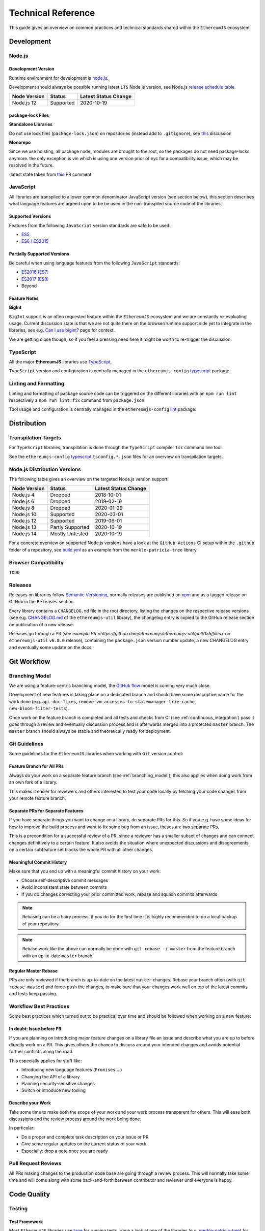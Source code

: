 .. _technical_reference:

===================
Technical Reference
===================

This guide gives an overview on common practices and technical standards
shared within the ``EthereumJS`` ecosystem.

Development
===========

Node.js
-------

Development Version
^^^^^^^^^^^^^^^^^^^

Runtime environment for development is `node.js <https://nodejs.org/en/>`_.

Development should always be possible running latest ``LTS`` Node.js version,
see Node.js `release schedule table <https://github.com/nodejs/Release#release-schedule>`_.

====================== ================= ===============================
Node Version           Status            Latest Status Change
====================== ================= ===============================
Node.js 12              Supported         2020-10-19
====================== ================= ===============================

package-lock Files
^^^^^^^^^^^^^^^^^^

**Standalone Libraries**

Do not use lock files (``package-lock.json``) on repositories 
(instead add to ``.gitignore``), see 
`this <https://github.com/ethereumjs/merkle-patricia-tree/pull/62>`_ discussion

**Monorepo**

Since we use hoisting, all package node_modules are brought to the root, so the packages
do not need package-locks anymore. the only exception is vm which is using one version 
prior of nyc for a compatibility issue, which may be resolved in the future.

(latest state taken from `this <https://github.com/ethereumjs/ethereumjs-vm/pull/861#issue-480572588>`_
PR comment.


JavaScript
----------

All libraries are transpiled to a lower common denominator JavaScript version
(see section below), this section describes what language features are agreed upon to be
be used in the non-transpiled source code of the libraries.


Supported Versions
^^^^^^^^^^^^^^^^^^

Features from the following ``JavaScript`` version standards are safe to be used:

- `ES5 <https://www.w3schools.com/js/js_es5.asp>`_
- `ES6 / ES2015 <http://es6-features.org>`_

Partially Supported Versions
^^^^^^^^^^^^^^^^^^^^^^^^^^^^

Be careful when using language features from the following ``JavaScript`` standards:

- `ES2016 (ES7) <https://medium.freecodecamp.org/ecmascript-2016-es7-features-86903c5cab70>`_
- `ES2017 (ES8) <https://hackernoon.com/es8-was-released-and-here-are-its-main-new-features-ee9c394adf66>`_
- Beyond

Feature Notes
^^^^^^^^^^^^^

**BigInt**

``BigInt`` support is an often requested feature within the ``EthereumJS`` ecosystem and
we are constantly re-evaluating usage. Current discussion state is that we are not quite there
on the browser/runtime support side yet to integrate in the libraries, see e.g.
`Can I use bigint? <https://caniuse.com/bigint>`_ page for context.

We are getting close though, so if you feel a pressing need here it might be worth to re-trigger
the discussion.

TypeScript
----------

All the major **EthereumJS** libraries use `TypeScript <https://www.typescriptlang.org/>`_,

``TypeScript`` version and configuration is centrally managed in the ``ethereumjs-config``
`typescript <https://github.com/ethereumjs/ethereumjs-config/tree/master/packages/typescript>`_
package.

Linting and Formatting
----------------------

Linting and formatting of package source code can be triggered on the different libraries 
with an ``npm run lint`` respectively a ``npm run lint:fix`` command from ``package.json``.

Tool usage and configuration is centrally managed in the ``ethereumjs-config``
`lint <https://github.com/ethereumjs/ethereumjs-config/tree/master/packages/lint>`_
package.

Distribution
============

Transpilation Targets
---------------------

For ``TypeScript`` libraries, transpilation is done through the ``TypeScript``
compiler ``tsc`` command line tool.

See the ``ethereumjs-config``
`typescript <https://github.com/ethereumjs/ethereumjs-config/tree/master/packages/typescript>`_
``tsconfig.*.json`` files for an overview on transpilation targets.

Node.js Distribution Versions
-----------------------------

The following table gives an overview on the targeted Node.js version support:

====================== ================= ===============================
Node Version           Status            Latest Status Change
====================== ================= ===============================
Node.js 4              Dropped           2018-10-01
Node.js 6              Dropped           2019-02-19
Node.js 8              Dropped           2020-01-29
Node.js 10             Supported         2020-03-01
Node.js 12             Supported         2019-06-01
Node.js 13             Partly Supported  2020-10-19
Node.js 14             Mostly Untested   2020-10-19
====================== ================= ===============================

For a concrete overview on supported Node.js versions have a look at the 
``GitHub Actions`` CI setup within the ``.github`` folder of a repository,
see `build.yml <https://github.com/ethereumjs/merkle-patricia-tree/blob/master/.github/workflows/build.yml>`_
as an example from the ``merkle-patricia-tree`` library.

Browser Compatibility
---------------------

``TODO``


Releases
--------

Releases on libraries follow `Semantic Versioning <https://semver.org/>`_, 
normally releases are published on `npm <https://www.npmjs.com/>`_ and as
a tagged release on GitHub in the ``Releases`` section.

Every library contains a ``CHANGELOG.md`` file in the root directory,
listing the changes on the respective release versions (see e.g. 
`CHANGELOG.md <https://github.com/ethereumjs/ethereumjs-util/blob/master/CHANGELOG.md>`_
of the ``ethereumjs-util`` library), the changelog entry is copied to the
GitHub release section on publication of a new release.

Releases go through a PR (see `example PR <https://github.com/ethereumjs/ethereumjs-util/pull/155/files>` 
on ``ethereumjs-util`` ``v6.0.0`` release), containing the ``package.json``
version number update, a new CHANGELOG entry and eventually some update on the
docs.


.. _git_workflow:

Git Workflow
============

.. _branching_model:

Branching Model
---------------

We are using a feature-centric branching model, the 
`GitHub flow <https://guides.github.com/introduction/flow/>`_ model is coming 
very much close.

Development of new features is taking place on a dedicated branch and should 
have some descriptive name for the work done (e.g. ``api-doc-fixes``, 
``remove-vm-accesses-to-statemanager-trie-cache``, ``new-bloom-filter-tests``).

Once work on the feature branch is completed and all tests and checks from CI
(see :ref:`continuous_integration`) pass it goes through a review and eventually
discussion process and is afterwards merged into a protected ``master`` branch. 
The ``master`` branch should always be stable and theoretically ready for deployment.

.. _git_guidelines:

Git Guidelines
--------------

Some guidelines for the ``EthereumJS`` libraries when working with ``Git``
version control:

Feature Branch for All PRs
^^^^^^^^^^^^^^^^^^^^^^^^^^
Always do your work on a separate feature branch (see :ref:`branching_model`),
this also applies when doing work from an own fork of a library.

This makes it easier for reviewers and others interested to test your code
locally by fetching your code changes from your remote feature branch.

Separate PRs for Separate Features
^^^^^^^^^^^^^^^^^^^^^^^^^^^^^^^^^^
If you have separate things you want to change on a library, do separate PRs
for this. So if you e.g. have some ideas for how to improve the build process and
want to fix some bug from an issue, theses are two separate PRs.

This is a precondition for a successful review of a PR, since a reviewer has
a smaller subset of changes and can connect changes definitively to a certain feature.
It also avoids the situation where unexpected discussions and disagreements
on a certain subfeature set blocks the whole PR with all other changes.

Meaningful Commit History
^^^^^^^^^^^^^^^^^^^^^^^^^
Make sure that you end up with a meaningful commit history on your work:

- Choose self-descriptive commit messages
- Avoid inconsistent state between commits
- If you do changes correcting your prior committed work, rebase and squash commits afterwards

.. note::
   Rebasing can be a hairy process, if you do for the first time it is highly
   recommended to do a local backup of your repository.

.. note::
   Rebase work like the above can normally be done with ``git rebase -i master``
   from the feature branch with an up-to-date ``master`` branch.

Regular Master Rebase
^^^^^^^^^^^^^^^^^^^^^
PRs are only reviewed if the branch is up-to-date on the latest ``master`` changes.
Rebase your branch often (with ``git rebase master``) and force-push the changes,
to make sure that your changes work well on top of the latest commits and tests
keep passing.

.. _workflow_best_practices:

Workflow Best Practices
-----------------------

Some best practices which turned out to be practical over time and should be
followed when working on a new feature:

In doubt: Issue before PR
^^^^^^^^^^^^^^^^^^^^^^^^^
If you are planning on introducing major feature changes on a library file an
issue and describe what you are up to before directly work on a PR. This gives
others the chance to discuss around your intended changes and avoids potential
further conflicts along the road.

This especially applies for stuff like:

- Introducing new language features (``Promises``,...)
- Changing the API of a library
- Planning security-sensitive changes
- Switch or introduce new tooling

Describe your Work
^^^^^^^^^^^^^^^^^^
Take some time to make both the scope of your work and your work process transparent
for others. This will ease both discussions and the review process around the
work being done.

In particular:

- Do a proper and complete task description on your issue or PR
- Give some regular updates on the current status of your work
- Especially: drop a note once you are ready


Pull Request Reviews
--------------------

All PRs making changes to the production code base are going through a review
process. This will normally take some time and will come along with some
back-and-forth between contributor and reviewer until everyone is happy.

Code Quality
============

.. _testing:

Testing
-------

Test Framework
^^^^^^^^^^^^^^

Most ``EthereumJS`` libraries use `tape <https://github.com/substack/tape>`_
for running tests. Have a look at one of the libraries (e.g.
`merkle-patricia-tree <https://github.com/ethereumjs/merkle-patricia-tree>`_)
for reference.

.. note::
   It should be examined if this is a good choice and eventually
   `Mocha <https://mochajs.org/>`_ should be preferred, see e.g. 
   `this comparison <https://www.slant.co/versus/12696/12698/~mocha_vs_tape>`_.

Code Coverage
^^^^^^^^^^^^^

For coverage runs `nyc <https://istanbul.js.org/>`_ is used. Results are passed on
to the `coveralls.io <https://coveralls.io/>`_ service for coverage reports on
CI runs.

.. note::
   If you stumble over libraries still using ``istanbul`` as a coverage runner,
   do an update to ``nyc``!

.. _documentation:

Documentation
-------------

Libraries come with an API documentation generated automatically from comments
in the code. The actual tool and standard for generating API documentation differs
for JavaScript and TypeScript projects.

Apart from that, the following documentation should be kept up-to-date:

- ``README`` with setup and installation instructions
- Usage instructions, up-to-date code examples

JavaScript
^^^^^^^^^^^^^

In many of the JavaScript libraries `documentation.js <https://documentation.js.org/>`_ is used
for generating an API documentation from `JSDoc <http://usejsdoc.org/>`_
comments.

TypeScript
^^^^^^^^^^^^^

To generate API documentation for a TypeScript project, `TypeDoc <https://github.com/TypeStrong/typedoc>`_ is employed.
By default, TypeDoc generates HTML documentation. In order to generate Markdown suitable for GitHub, the
`typedoc-plugin-markdown <https://github.com/tgreyuk/typedoc-plugin-markdown>`_ can be used as a theme for TypeDoc.

.. _continuous_integration:

Continuous Integration (CI)
---------------------------

Most ``EthereumJS`` libraries use `Travis CI <https://travis-ci.org/>` for CI
runs on every PR submitted. Have a look at a ``.travis.yml`` file in the 
repository you are interested in to get an overview on what is run during the
CI process.

One exception is the EthereumJS VM which is using ``CircleCI`` as a platform
for performance reasons.

Security
========

Security aspects around the EthereumJS libraries should be taken seriously,
since many of the libraries are used in production in security-sensitive
environments.

.. _dependency_management:

Dependency Management
---------------------

Dependencies are a main source for also importing security vulnerabilities on a
library, so the set of dependencies on the libraries should be actively managed
and regularly reviewed.

Some guidelines:

Minimal Dependencies
^^^^^^^^^^^^^^^^^^^^
Every introduction of a new dependency on a library should be carefully considered
and there has to be solid argument why a new dependency is necessary. This primarily
applies for production but also for development dependencies. Dependencies listed
in ``package.json`` should be reviewed on a regular basis if they are still
necessary or could be removed.


Established and maintained Dependencies
^^^^^^^^^^^^^^^^^^^^^^^^^^^^^^^^^^^^^^^
Only (somewhat) established and actively maintained dependencies should be 
used on the libraries. Some indicators for a not-so-established dependency:

- Low number of ``GitHub`` stars or a similar metric
- No commit activity for a longer period of time
- Low download rate on ``npm``

Regular Dependency Updates
^^^^^^^^^^^^^^^^^^^^^^^^^^
Dependency versions should be updated on a regular basis, this is also very
welcome to be done as a ``first-time-contributor`` PR. Don't underestimate
this task though, since a dependency update almost always come along with some
necessary changes on a library. It is recommended to always only do one
dependency at a time, since it becomes easier to attribute if things break at
some point.

.. _shared_libs:

Shared Library Resources
=========================

The following libraries set up some shared infrastructure for certain purposes.

.. _shared_libs_testing:

ethereumjs-testing
------------------

The `ethereumjs-testing <https://github.com/ethereumjs/ethereumjs-testing>`_
library is a proxy library for the common `Ethereum Tests <https://github.com/ethereum/tests>`_
consensus tests. There are additional methods for easily select a specific
subset of the tests.

The common test library is integrated as a submodule and there are tagged
releases (no publishing to ``npm`` due to size constraints) which can be used 
for running the latest tests in ``JavaScript`` libraries.

.. _shared_libs_common:

ethereumjs-common
-----------------

The `ethereumjs-common` library provides access to chain and hardfork specific
parameters as well as utilities to easier manage hardfork-specific logic 
within other ``EthereumJS`` libraries.

.. _shared_libs_config:

ethereumjs-config
-----------------

``[IN DEVELOPMENT]``

The `ethereumjs-config <https://github.com/ethereumjs/ethereumjs-config>`_ library
aims to reduce redundancy on library configuration by providing a unified set
of configuration options (e.g. on linting or code formatting) which can be integrated
within other libraries.

